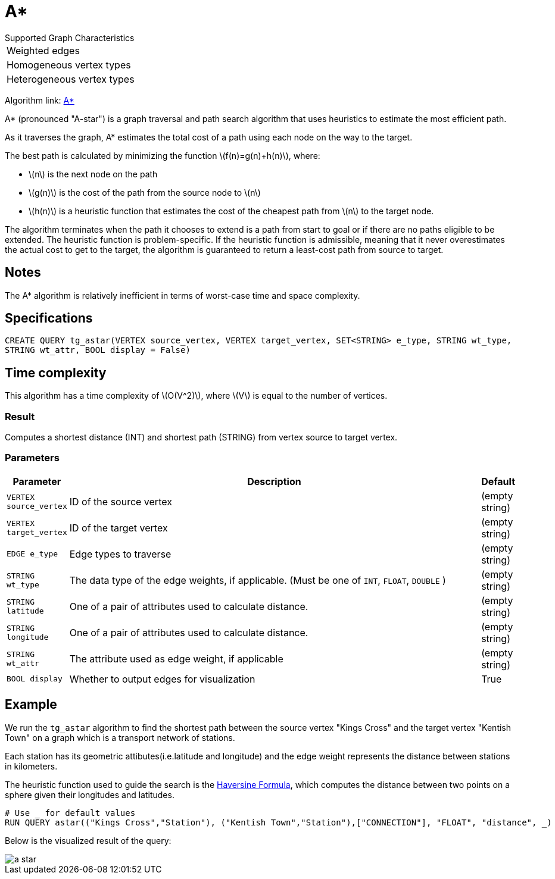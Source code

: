 = A*
:stem: latex

.Supported Graph Characteristics
****
[cols='1']
|===
^|Weighted edges
^|Homogeneous vertex types
^|Heterogeneous vertex types
|===

Algorithm link: link:https://github.com/tigergraph/gsql-graph-algorithms/tree/master/algorithms/Path/astar_shortest_path[A*]

****

A* (pronounced "A-star") is a graph traversal and path search algorithm
that uses heuristics to estimate the most efficient path.

As it traverses the graph, A* estimates the total cost of a path using each node on the way to the target.

The best path is calculated by minimizing the function stem:[f(n)=g(n)+h(n)], where:

* stem:[n] is the next node on the path
* stem:[g(n)] is the cost of the path from the source node to stem:[n]
* stem:[h(n)] is a heuristic function that estimates the cost of the cheapest path from stem:[n] to the target node.

The algorithm terminates when the path it chooses to extend is a path
from start to goal or if there are no paths eligible to be extended.
The heuristic function is problem-specific.
If the heuristic function is admissible, meaning that it never overestimates the actual cost to get
to the target, the algorithm is guaranteed to return a least-cost path from source to target.

== Notes

The A* algorithm is relatively inefficient in terms of worst-case time and space complexity.

== Specifications

[source.wrap, gsql]
----
CREATE QUERY tg_astar(VERTEX source_vertex, VERTEX target_vertex, SET<STRING> e_type, STRING wt_type,
STRING wt_attr, BOOL display = False)
----

== Time complexity

This algorithm has a time complexity of stem:[O(V^2)], where stem:[V] is equal to the number of vertices.

=== Result
Computes a shortest distance (INT) and shortest path (STRING)
from vertex source to target vertex.

=== Parameters

[cols="0,1,0",options="header",]
|===
|*Parameter* |Description |Default

|`VERTEX source_vertex`
|ID of the source vertex
|(empty string)

|`VERTEX target_vertex`
|ID of the target vertex
|(empty string)

|`EDGE e_type`
|Edge types to traverse
|(empty string)

|`STRING wt_type`
|The data type of the edge weights, if applicable. (Must be one of `INT`, `FLOAT`, `DOUBLE` )
|(empty string)

|`STRING latitude`
|One of a pair of attributes used to calculate distance.
|(empty string)

|`STRING longitude`
|One of a pair of attributes used to calculate distance.
|(empty string)

|`STRING wt_attr`
|The attribute used as edge weight, if applicable
|(empty string)

|`BOOL display`
|Whether to output edges for visualization
|True

|===

== Example

We run the `+tg_astar+` algorithm to find the shortest path between the source vertex "Kings Cross" and the target vertex "Kentish Town" on a graph which is a transport network of stations.

Each station has its geometric attibutes(i.e.latitude and longitude) and the edge weight represents the distance between stations in kilometers.

The heuristic function used to guide the search is the
https://en.wikipedia.org/wiki/Haversine_formula[Haversine Formula], which computes the distance between two points on a sphere given their longitudes and latitudes.

[source.wrap,gsql]
----
# Use _ for default values
RUN QUERY astar(("Kings Cross","Station"), ("Kentish Town","Station"),["CONNECTION"], "FLOAT", "distance", _)
----

Below is the visualized result of the query:

image::a-star.png[]